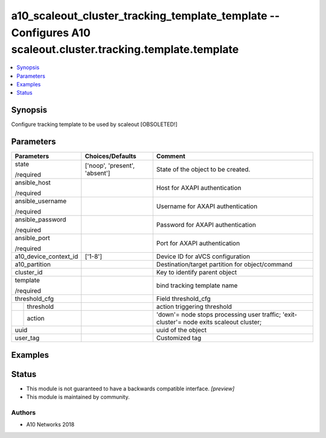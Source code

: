 .. _a10_scaleout_cluster_tracking_template_template_module:


a10_scaleout_cluster_tracking_template_template -- Configures A10 scaleout.cluster.tracking.template.template
=============================================================================================================

.. contents::
   :local:
   :depth: 1


Synopsis
--------

Configure tracking template to be used by scaleout [OBSOLETED!]






Parameters
----------

+-----------------------+-------------------------------+------------------------------------------------------------------------------------------+
| Parameters            | Choices/Defaults              | Comment                                                                                  |
|                       |                               |                                                                                          |
|                       |                               |                                                                                          |
+=======================+===============================+==========================================================================================+
| state                 | ['noop', 'present', 'absent'] | State of the object to be created.                                                       |
|                       |                               |                                                                                          |
| /required             |                               |                                                                                          |
+-----------------------+-------------------------------+------------------------------------------------------------------------------------------+
| ansible_host          |                               | Host for AXAPI authentication                                                            |
|                       |                               |                                                                                          |
| /required             |                               |                                                                                          |
+-----------------------+-------------------------------+------------------------------------------------------------------------------------------+
| ansible_username      |                               | Username for AXAPI authentication                                                        |
|                       |                               |                                                                                          |
| /required             |                               |                                                                                          |
+-----------------------+-------------------------------+------------------------------------------------------------------------------------------+
| ansible_password      |                               | Password for AXAPI authentication                                                        |
|                       |                               |                                                                                          |
| /required             |                               |                                                                                          |
+-----------------------+-------------------------------+------------------------------------------------------------------------------------------+
| ansible_port          |                               | Port for AXAPI authentication                                                            |
|                       |                               |                                                                                          |
| /required             |                               |                                                                                          |
+-----------------------+-------------------------------+------------------------------------------------------------------------------------------+
| a10_device_context_id | ['1-8']                       | Device ID for aVCS configuration                                                         |
|                       |                               |                                                                                          |
|                       |                               |                                                                                          |
+-----------------------+-------------------------------+------------------------------------------------------------------------------------------+
| a10_partition         |                               | Destination/target partition for object/command                                          |
|                       |                               |                                                                                          |
|                       |                               |                                                                                          |
+-----------------------+-------------------------------+------------------------------------------------------------------------------------------+
| cluster_id            |                               | Key to identify parent object                                                            |
|                       |                               |                                                                                          |
|                       |                               |                                                                                          |
+-----------------------+-------------------------------+------------------------------------------------------------------------------------------+
| template              |                               | bind tracking template name                                                              |
|                       |                               |                                                                                          |
| /required             |                               |                                                                                          |
+-----------------------+-------------------------------+------------------------------------------------------------------------------------------+
| threshold_cfg         |                               | Field threshold_cfg                                                                      |
|                       |                               |                                                                                          |
|                       |                               |                                                                                          |
+---+-------------------+-------------------------------+------------------------------------------------------------------------------------------+
|   | threshold         |                               | action triggering threshold                                                              |
|   |                   |                               |                                                                                          |
|   |                   |                               |                                                                                          |
+---+-------------------+-------------------------------+------------------------------------------------------------------------------------------+
|   | action            |                               | 'down'= node stops processing user traffic; 'exit-cluster'= node exits scaleout cluster; |
|   |                   |                               |                                                                                          |
|   |                   |                               |                                                                                          |
+---+-------------------+-------------------------------+------------------------------------------------------------------------------------------+
| uuid                  |                               | uuid of the object                                                                       |
|                       |                               |                                                                                          |
|                       |                               |                                                                                          |
+-----------------------+-------------------------------+------------------------------------------------------------------------------------------+
| user_tag              |                               | Customized tag                                                                           |
|                       |                               |                                                                                          |
|                       |                               |                                                                                          |
+-----------------------+-------------------------------+------------------------------------------------------------------------------------------+







Examples
--------

.. code-block:: yaml+jinja

    





Status
------




- This module is not guaranteed to have a backwards compatible interface. *[preview]*


- This module is maintained by community.



Authors
~~~~~~~

- A10 Networks 2018

